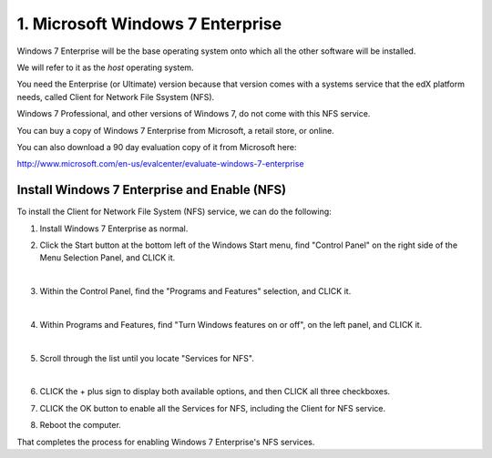 1. Microsoft Windows 7 Enterprise
=================================

Windows 7 Enterprise will be the base operating system onto which all the other software will be installed.

We will refer to it as the *host* operating system.

You need the Enterprise (or Ultimate) version because that version comes with a systems service that the edX platform needs, called Client for Network File Ssystem (NFS).

Windows 7 Professional, and other versions of Windows 7, do not come with this NFS service.

You can buy a copy of Windows 7 Enterprise from Microsoft, a retail store, or online.

You can also download a 90 day evaluation copy of it from Microsoft here: 

http://www.microsoft.com/en-us/evalcenter/evaluate-windows-7-enterprise


Install Windows 7 Enterprise and Enable (NFS)
----------------------------------------------------------------------

To install the Client for Network File System (NFS) service, we can do the following:

1. Install Windows 7 Enterprise as normal.

2. Click the Start button at the bottom left of the Windows Start menu, find "Control Panel" on the right side of the Menu Selection Panel, and CLICK it.
 
   .. image:: ./_static/Windows_7_Start_Menu_Control_Panel.png
|
3. Within the Control Panel, find the "Programs and Features" selection, and CLICK it.

   .. image:: ./_static/Windows_7_Control_Panel.png
|
4. Within Programs and Features, find "Turn Windows features on or off", on the left panel, and CLICK it.

   .. image:: ./_static/Windows_7_Programs_Features.png
|
5. Scroll through the list until you locate "Services for NFS". 

   .. image:: ./_static/Windows_7_Windows_Features_On_or_Off.png
|
6. CLICK the + plus sign to display both available options, and then CLICK all three checkboxes.

   .. image:: ./_static/Windows_7_Windows_Features_4.png

7. CLICK the OK button to enable all the Services for NFS, including the Client for NFS service.

8. Reboot the computer.

That completes the process for enabling Windows 7 Enterprise's NFS services.
